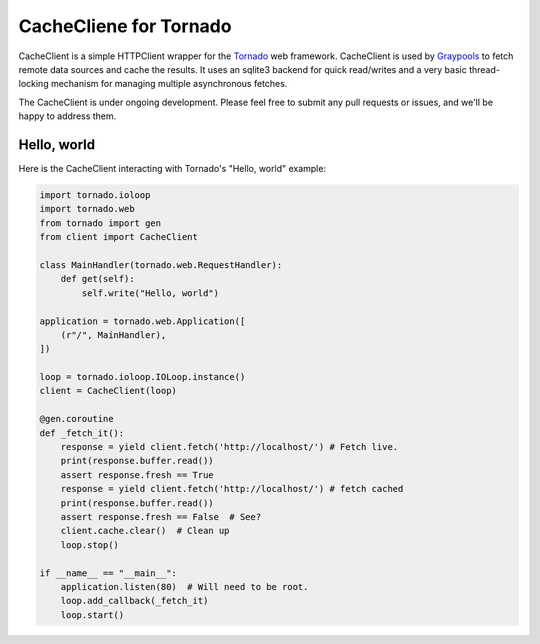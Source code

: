 CacheCliene for Tornado
==================

CacheClient is a simple HTTPClient wrapper for the `Tornado 
<http://www.tornadoweb.org>`_ web framework. CacheClient is used by `Graypools 
<https://www.graypools.com>`_ to fetch remote data sources and cache the
results. It uses an sqlite3 backend for quick read/writes and a very basic
thread-locking mechanism for managing multiple asynchronous fetches.

The CacheClient is under ongoing development. Please feel free to submit any
pull requests or issues, and we'll be happy to address them.

Hello, world
------------

Here is the CacheClient interacting with Tornado's "Hello, world" example:
    
.. code-block:: python

        import tornado.ioloop
        import tornado.web
        from tornado import gen
        from client import CacheClient

        class MainHandler(tornado.web.RequestHandler):
            def get(self):
                self.write("Hello, world")

        application = tornado.web.Application([
            (r"/", MainHandler),
        ])

        loop = tornado.ioloop.IOLoop.instance()
        client = CacheClient(loop)

        @gen.coroutine
        def _fetch_it():
            response = yield client.fetch('http://localhost/') # Fetch live.
            print(response.buffer.read())
            assert response.fresh == True
            response = yield client.fetch('http://localhost/') # fetch cached
            print(response.buffer.read())
            assert response.fresh == False  # See?
            client.cache.clear()  # Clean up
            loop.stop()

        if __name__ == "__main__":
            application.listen(80)  # Will need to be root.
            loop.add_callback(_fetch_it)
            loop.start()

